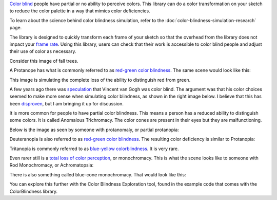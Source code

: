 .. title: Color Blindness Simulation
.. slug: color-blindness-simulation
.. date: 2016-09-13 23:42:46 UTC-04:00
.. tags:
.. category:
.. link:
.. description:
.. type: text

`Color blind <https://en.wikipedia.org/wiki/Color_blindness>`_ people have partial or no ability to perceive colors. This library can do a color transformation on your sketch to reduce the color palette in a way that mimics color deficiencies.

To learn about the science behind color blindness simulation, refer to the :doc:`color-blindness-simulation-research` page.

The library is designed to quickly transform each frame of your sketch so that the overhead from the library does not impact your `frame rate <https://www.processing.org/reference/frameRate.html>`_. Using this library, users can check that their work is accessible to color blind people and adjust their use of color as necessary.

Consider this image of fall trees.

.. image:: /images/colorblindness/fall_trees.jpg
  :width: 50%
  :align: center


A Protanope has what is commonly referred to as `red-green color blindness <https://en.wikipedia.org/wiki/Color_blindness#Red.E2.80.93green_color_blindness>`_. The same scene would look like this:

.. image:: /images/colorblindness/fall_trees_protanopia.jpg
  :width: 50%
  :align: center


This image is simulating the complete loss of the ability to distinguish red from green.

A few years ago there was `speculation <http://www.smithsonianmag.com/smart-news/was-vincent-van-gogh-color-blind-it-sure-looks-like-it-27576085/?no-ist>`_ that Vincent van Gogh was color blind. The argument was that his color choices seemed to make more sense when simulating color blindness, as shown in the right image below. I believe that this has been `disproven <https://www.vangoghmuseum.nl/en/125-questions/questions-and-answers/question-52-of-125>`_, but I am bringing it up for discussion.

.. raw:: html

  <table align="center"><tr><td>

.. image:: /images/colorblindness/van_gogh_starry_night.jpg
  :width: 48%
  :align: left

.. image:: /images/colorblindness/van_gogh_starry_night_protanopia.jpg
  :width: 48%
  :align: right

.. raw:: html

  </td></tr></table>


It is more common for people to have partial color blindness. This means a person has a reduced ability to distinguish some colors. It is called Anomalous Trichromacy. The color cones are present in their eyes but they are malfunctioning.

Below is the image as seen by someone with protanomaly, or partial protanopia:

.. image:: /images/colorblindness/fall_trees_protanopia_50.jpg
  :width: 50%
  :align: center


Deuteranopia is also referred to as `red-green color blindness <https://en.wikipedia.org/wiki/Color_blindness#Red.E2.80.93green_color_blindness>`_. The resulting color deficiency is similar to Protanopia:

.. image:: /images/colorblindness/fall_trees_deuteranopia.jpg
  :width: 50%
  :align: center


Tritanopia is commonly referred to as `blue-yellow colorblindness <https://en.wikipedia.org/wiki/Color_blindness#Blue.E2.80.93yellow_color_blindness>`_. It is very rare.

.. image:: /images/colorblindness/fall_trees_tritanopia.jpg
  :width: 50%
  :align: center


Even rarer still is a `total loss of color perception <https://en.wikipedia.org/wiki/Color_blindness#Total_color_blindness>`_, or monochromacy. This is what the scene looks like to someone with Rod Monochromacy, or Achromatopsia:

.. image:: /images/colorblindness/fall_trees_achromatopsia.jpg
  :width: 50%
  :align: center


There is also something called blue-cone monochromacy. That would look like this:

.. image:: /images/colorblindness/fall_trees_blue_cone_monochromacy.jpg
  :width: 50%
  :align: center


You can explore this further with the Color Blindness Exploration tool, found in the example code that comes with the ColorBlindness library.
